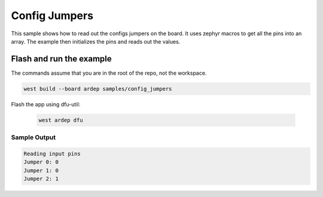 .. _config_jumpers:

Config Jumpers
###############

This sample shows how to read out the configs jumpers on the board.
It uses zephyr macros to get all the pins into an array.
The example then initializes the pins and reads out the values.


Flash and run the example
-------------------------

The commands assume that you are in the root of the repo, not the workspace.

.. code-block:: bash

    west build --board ardep samples/config_jumpers

Flash the app using dfu-util:

    .. code-block:: bash

        west ardep dfu

Sample Output
=============

.. code-block:: console

    Reading input pins
    Jumper 0: 0
    Jumper 1: 0
    Jumper 2: 1
